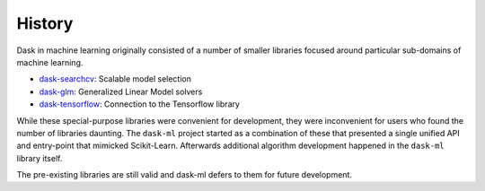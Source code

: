 History
=======

Dask in machine learning originally consisted of a number of smaller libraries
focused around particular sub-domains of machine learning.

-  dask-searchcv_: Scalable model selection
-  dask-glm_: Generalized Linear Model solvers
-  dask-tensorflow_: Connection to the Tensorflow library

While these special-purpose libraries were convenient for development, they
were inconvenient for users who found the number of libraries daunting.  The
``dask-ml`` project started as a combination of these that presented a single
unified API and entry-point that mimicked Scikit-Learn.  Afterwards additional
algorithm development happened in the ``dask-ml`` library itself.

The pre-existing libraries are still valid and dask-ml defers to them for
future development.

.. _dask-searchcv: https://github.com/dask/dask-searchcv
.. _dask-glm: https://github.com/dask/dask-glm
.. _dask-tensorflow: https://github.com/dask/dask-tensorflow
